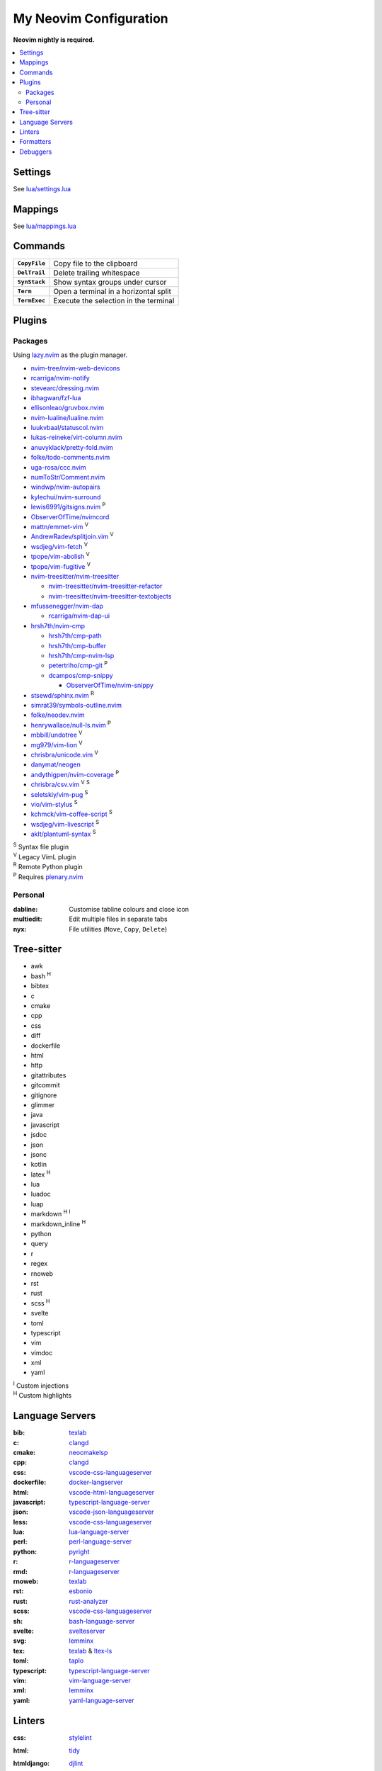 My Neovim Configuration
=======================

**Neovim nightly is required.**

.. contents::
   :local:
   :backlinks: top

Settings
--------

See `lua/settings.lua <lua/settings.lua>`_

Mappings
--------

See `lua/mappings.lua <lua/mappings.lua>`_

Commands
--------

.. list-table::
   :stub-columns: 1

   * - ``CopyFile``
     - Copy file to the clipboard
   * - ``DelTrail``
     - Delete trailing whitespace
   * - ``SynStack``
     - Show syntax groups under cursor
   * - ``Term``
     - Open a terminal in a horizontal split
   * - ``TermExec``
     - Execute the selection in the terminal

Plugins
-------

Packages
^^^^^^^^

Using lazy.nvim_ as the plugin manager.

* `nvim-tree/nvim-web-devicons <https://github.com/nvim-tree/nvim-web-devicons>`_
* `rcarriga/nvim-notify <https://github.com/rcarriga/nvim-notify>`_
* `stevearc/dressing.nvim <https://github.com/stevearc/dressing.nvim>`_
* `ibhagwan/fzf-lua <https://github.com/ibhagwan/fzf-lua>`_
* `ellisonleao/gruvbox.nvim <https://github.com/ellisonleao/gruvbox.nvim>`_
* `nvim-lualine/lualine.nvim <https://github.com/nvim-lualine/lualine.nvim>`_
* `luukvbaal/statuscol.nvim <https://github.com/luukvbaal/statuscol.nvim>`_
* `lukas-reineke/virt-column.nvim <https://github.com/lukas-reineke/virt-column.nvim>`_
* `anuvyklack/pretty-fold.nvim <https://github.com/anuvyklack/pretty-fold.nvim>`_
* `folke/todo-comments.nvim <https://github.com/folke/todo-comments.nvim>`_
* `uga-rosa/ccc.nvim <https://github.com/uga-rosa/ccc.nvim>`_
* `numToStr/Comment.nvim <https://github.com/numToStr/Comment.nvim>`_
* `windwp/nvim-autopairs <https://github.com/windwp/nvim-autopairs>`_
* `kylechui/nvim-surround <https://github.com/kylechui/nvim-surround>`_
* `lewis6991/gitsigns.nvim <https://github.com/lewis6991/gitsigns.nvim>`_ |P|
* `ObserverOfTime/nvimcord <https://github.com/ObserverOfTime/nvimcord>`_
* `mattn/emmet-vim <https://github.com/mattn/emmet-vim>`_ |V|
* `AndrewRadev/splitjoin.vim <https://github.com/AndrewRadev/splitjoin.vim>`_ |V|
* `wsdjeg/vim-fetch <https://github.com/wsdjeg/vim-fetch>`_ |V|
* `tpope/vim-abolish <https://github.com/tpope/vim-abolish>`_ |V|
* `tpope/vim-fugitive <https://github.com/tpope/vim-fugitive>`_ |V|
* `nvim-treesitter/nvim-treesitter <https://github.com/nvim-treesitter/nvim-treesitter>`_

  - `nvim-treesitter/nvim-treesitter-refactor <https://github.com/nvim-treesitter/nvim-treesitter-refactor>`_
  - `nvim-treesitter/nvim-treesitter-textobjects <https://github.com/nvim-treesitter/nvim-treesitter-textobjects>`_
* `mfussenegger/nvim-dap <https://github.com/mfussenegger/nvim-dap>`_

  - `rcarriga/nvim-dap-ui <https://github.com/rcarriga/nvim-dap-ui>`_
* `hrsh7th/nvim-cmp <https://github.com/hrsh7th/nvim-cmp>`_

  - `hrsh7th/cmp-path <https://github.com/hrsh7th/cmp-path>`_
  - `hrsh7th/cmp-buffer <https://github.com/hrsh7th/cmp-buffer>`_
  - `hrsh7th/cmp-nvim-lsp <https://github.com/hrsh7th/cmp-nvim-lsp>`_
  - `petertriho/cmp-git <https://github.com/petertriho/cmp-git>`_ |P|
  - `dcampos/cmp-snippy <https://github.com/dcampos/cmp-snippy>`_

    + `ObserverOfTime/nvim-snippy <https://github.com/ObserverOfTime/nvim-snippy>`_
* `stsewd/sphinx.nvim <https://github.com/stsewd/sphinx.nvim>`_ |R|
* `simrat39/symbols-outline.nvim <https://github.com/simrat39/symbols-outline.nvim>`_
* `folke/neodev.nvim <https://github.com/folke/neodev.nvim>`_
* `henrywallace/null-ls.nvim <https://github.com/henrywallace/null-ls.nvim>`_ |P|
* `mbbill/undotree <https://github.com/mbbill/undotree>`_ |V|
* `mg979/vim-lion <https://github.com/mg979/vim-lion>`_ |V|
* `chrisbra/unicode.vim <https://github.com/chrisbra/unicode.vim>`_ |V|
* `danymat/neogen <https://github.com/danymat/neogen>`_
* `andythigpen/nvim-coverage <https://github.com/andythigpen/nvim-coverage>`_ |P|
* `chrisbra/csv.vim <https://github.com/chrisbra/csv.vim>`_ |V| |S|
* `seletskiy/vim-pug <https://github.com/seletskiy/vim-pug>`_ |S|
* `vio/vim-stylus <https://github.com/vio/vim-stylus>`_ |S|
* `kchmck/vim-coffee-script <https://github.com/kchmck/vim-coffee-script>`_ |S|
* `wsdjeg/vim-livescript <https://github.com/wsdjeg/vim-livescript>`_ |S|
* `aklt/plantuml-syntax <https://github.com/aklt/plantuml-syntax>`_ |S|

| |S| Syntax file plugin
| |V| Legacy VimL plugin
| |R| Remote Python plugin
| |P| Requires plenary.nvim_

.. |V| replace:: :sup:`V`
.. |S| replace:: :sup:`S`
.. |R| replace:: :sup:`R`
.. |P| replace:: :sup:`P`

.. _lazy.nvim: https://github.com/folke/lazy.nvim
.. _plenary.nvim: https://github.com/nvim-lua/plenary.nvim

Personal
^^^^^^^^

:dabline: Customise tabline colours and close icon
:multiedit: Edit multiple files in separate tabs
:nyx: File utilities (``Move``, ``Copy``, ``Delete``)

Tree-sitter
-----------

* awk
* bash |H|
* bibtex
* c
* cmake
* cpp
* css
* diff
* dockerfile
* html
* http
* gitattributes
* gitcommit
* gitignore
* glimmer
* java
* javascript
* jsdoc
* json
* jsonc
* kotlin
* latex |H|
* lua
* luadoc
* luap
* markdown |H| |I|
* markdown_inline |H|
* python
* query
* r
* regex
* rnoweb
* rst
* rust
* scss |H|
* svelte
* toml
* typescript
* vim
* vimdoc
* xml
* yaml

| |I| Custom injections
| |H| Custom highlights

.. |H| replace:: :sup:`H`
.. |I| replace:: :sup:`I`

Language Servers
----------------

:bib: texlab_
:c: clangd_
:cmake: neocmakelsp_
:cpp: clangd_
:css: vscode-css-languageserver_
:dockerfile: docker-langserver_
:html: vscode-html-languageserver_
:javascript: typescript-language-server_
:json: vscode-json-languageserver_
:less: vscode-css-languageserver_
:lua: lua-language-server_
:perl: perl-language-server_
:python: pyright_
:r: `r-languageserver`_
:rmd: `r-languageserver`_
:rnoweb: texlab_
:rst: esbonio_
:rust: rust-analyzer_
:scss: vscode-css-languageserver_
:sh: bash-language-server_
:svelte: svelteserver_
:svg: lemminx_
:tex: texlab_ & ltex-ls_
:toml: taplo_
:typescript: typescript-language-server_
:vim: `vim-language-server`_
:xml: lemminx_
:yaml: yaml-language-server_

Linters
-------

:css: stylelint_
:html: tidy_
:htmldjango: djlint_
:javascript: eslint_d_
:less: stylelint_
:lua: luacheck_
:pug: pug-lint_
:python:
   | flake8_
   | mypy_
   | pylint_
   | ruff_
:rst: rstcheck_
:scss: stylelint_
:stylus: stylint_
:svelte:
   | eslint_d_
   | stylelint_
:typescript: eslint_d_
:vim: vint_

Formatters
----------

:css: stylelint_
:html: tidy_
:javascript: eslint_d_
:kotlin: ktlint_
:less: stylelint_
:lua: stylua_
:python:
   | autopep8_
   | isort_
:scss: stylelint_
:sh: shfmt_
:svelte:
   | eslint_d_
   | stylelint_
:svg: xmllint_
:typescript: eslint_d_
:xml: xmllint_

Debuggers
---------

:c: lldb-vscode_
:cpp: lldb-vscode_
:javascript: vscode-node-debug2_
:python: debugpy_

.. footer::

   Licensed under `MIT No Attribution <LICENSE>`_.

.. _autopep8: https://github.com/hhatto/autopep8
.. _bash-language-server: https://github.com/bash-lsp/bash-language-server
.. _clangd: https://clangd.llvm.org/
.. _debugpy: https://github.com/microsoft/debugpy
.. _djlint: https://djlint.com/
.. _docker-langserver: https://github.com/rcjsuen/dockerfile-language-server-nodejs
.. _esbonio: https://github.com/swyddfa/esbonio
.. _eslint_d: https://github.com/mantoni/eslint_d.js
.. _flake8: https://flake8.pycqa.org/
.. _isort: https://pycqa.github.io/isort/
.. _ktlint: https://ktlint.github.io/
.. _lemminx: https://github.com/eclipse/lemminx
.. _lldb-vscode: https://github.com/llvm/llvm-project/tree/main/lldb/tools/lldb-vscode
.. _ltex-ls: https://github.com/valentjn/ltex-ls
.. _lua-language-server: https://github.com/sumneko/lua-language-server
.. _luacheck: https://luacheck.readthedocs.io/
.. _mypy: https://mypy.readthedocs.io/
.. _neocmakelsp: https://github.com/Decodetalkers/neocmakelsp
.. _perl-language-server: https://github.com/FractalBoy/perl-language-server
.. _pug-lint: https://github.com/pugjs/pug-lint
.. _pylint: https://pylint.org/
.. _pyright: https://github.com/microsoft/pyright
.. _`r-languageserver`: https://github.com/REditorSupport/languageserver
.. _rstcheck: https://github.com/myint/rstcheck
.. _ruff: https://beta.ruff.rs/
.. _rust-analyzer: https://github.com/rust-lang/rust-analyzer
.. _shfmt: https://github.com/mvdan/sh
.. _stylelint: https://stylelint.io/
.. _stylint: https://simenb.github.io/stylint/
.. _stylua: https://github.com/JohnnyMorganz/StyLua
.. _svelteserver: https://github.com/sveltejs/language-tools/tree/master/packages/language-server
.. _taplo: https://github.com/tamasfe/taplo/tree/master/crates/taplo-lsp
.. _texlab: https://github.com/latex-lsp/texlab
.. _tidy: https://www.html-tidy.org/
.. _typescript-language-server: https://github.com/typescript-language-server/typescript-language-server
.. _`vim-language-server`: https://github.com/iamcco/vim-language-server
.. _vint: https://github.com/Vimjas/vint
.. _vscode-css-languageserver: https://github.com/microsoft/vscode/tree/main/extensions/css-language-features/server
.. _vscode-html-languageserver: https://github.com/microsoft/vscode/tree/main/extensions/html-language-features/server
.. _vscode-json-languageserver: https://github.com/microsoft/vscode/tree/main/extensions/json-language-features/server
.. _vscode-node-debug2: https://github.com/microsoft/vscode-node-debug2/tree/v1.42.10
.. _xmllint: https://gnome.pages.gitlab.gnome.org/libxml2/xmllint.html
.. _yaml-language-server: https://github.com/redhat-developer/yaml-language-server
